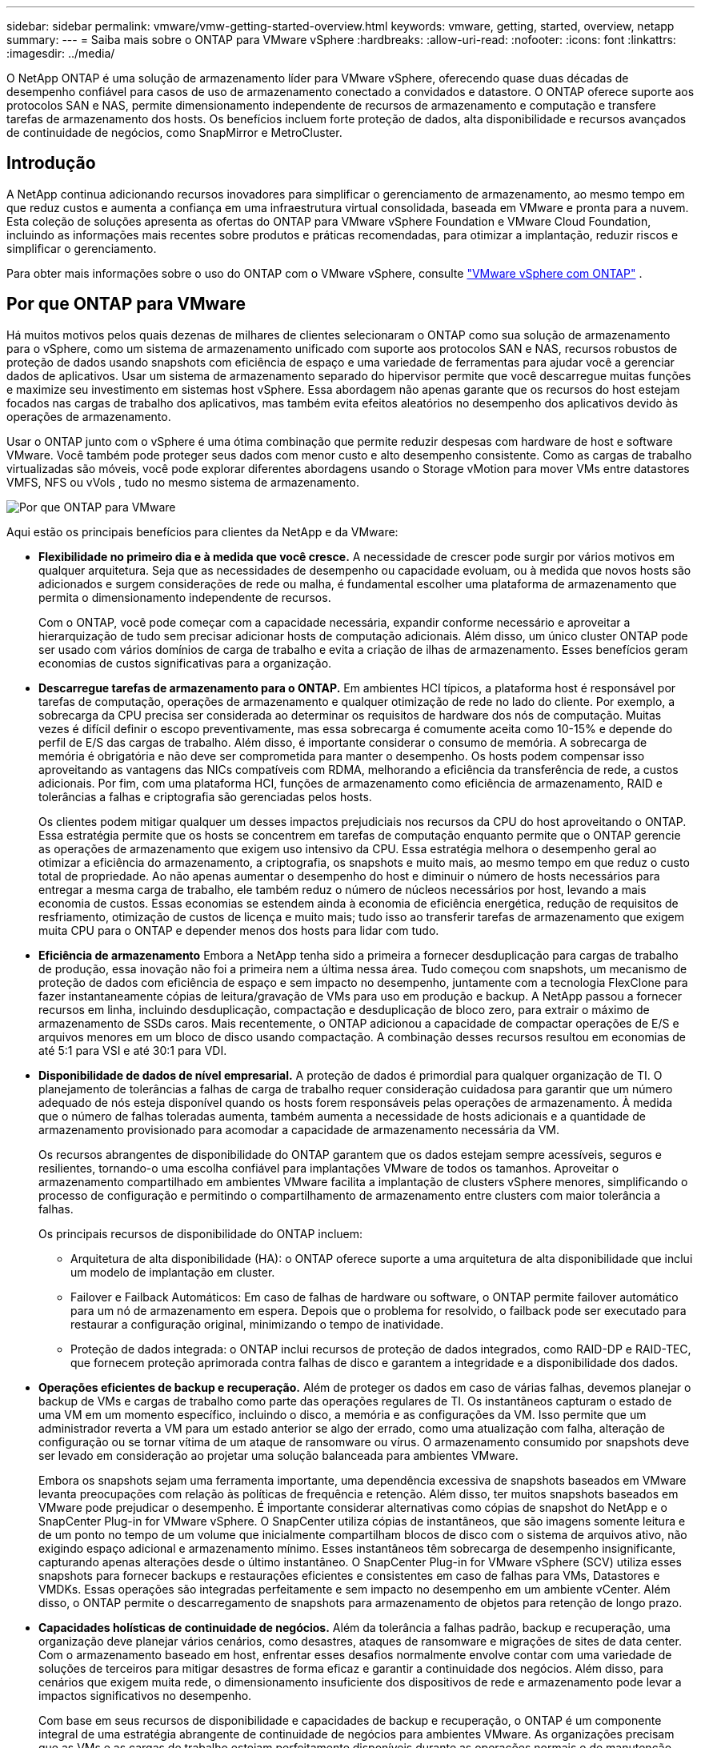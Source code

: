 ---
sidebar: sidebar 
permalink: vmware/vmw-getting-started-overview.html 
keywords: vmware, getting, started, overview, netapp 
summary:  
---
= Saiba mais sobre o ONTAP para VMware vSphere
:hardbreaks:
:allow-uri-read: 
:nofooter: 
:icons: font
:linkattrs: 
:imagesdir: ../media/


[role="lead"]
O NetApp ONTAP é uma solução de armazenamento líder para VMware vSphere, oferecendo quase duas décadas de desempenho confiável para casos de uso de armazenamento conectado a convidados e datastore.  O ONTAP oferece suporte aos protocolos SAN e NAS, permite dimensionamento independente de recursos de armazenamento e computação e transfere tarefas de armazenamento dos hosts.  Os benefícios incluem forte proteção de dados, alta disponibilidade e recursos avançados de continuidade de negócios, como SnapMirror e MetroCluster.



== Introdução

A NetApp continua adicionando recursos inovadores para simplificar o gerenciamento de armazenamento, ao mesmo tempo em que reduz custos e aumenta a confiança em uma infraestrutura virtual consolidada, baseada em VMware e pronta para a nuvem.  Esta coleção de soluções apresenta as ofertas do ONTAP para VMware vSphere Foundation e VMware Cloud Foundation, incluindo as informações mais recentes sobre produtos e práticas recomendadas, para otimizar a implantação, reduzir riscos e simplificar o gerenciamento.

Para obter mais informações sobre o uso do ONTAP com o VMware vSphere, consulte https://docs.netapp.com/us-en/ontap-apps-dbs/vmware/vmware-vsphere-overview.html["VMware vSphere com ONTAP"] .



== Por que ONTAP para VMware

Há muitos motivos pelos quais dezenas de milhares de clientes selecionaram o ONTAP como sua solução de armazenamento para o vSphere, como um sistema de armazenamento unificado com suporte aos protocolos SAN e NAS, recursos robustos de proteção de dados usando snapshots com eficiência de espaço e uma variedade de ferramentas para ajudar você a gerenciar dados de aplicativos.  Usar um sistema de armazenamento separado do hipervisor permite que você descarregue muitas funções e maximize seu investimento em sistemas host vSphere.  Essa abordagem não apenas garante que os recursos do host estejam focados nas cargas de trabalho dos aplicativos, mas também evita efeitos aleatórios no desempenho dos aplicativos devido às operações de armazenamento.

Usar o ONTAP junto com o vSphere é uma ótima combinação que permite reduzir despesas com hardware de host e software VMware. Você também pode proteger seus dados com menor custo e alto desempenho consistente. Como as cargas de trabalho virtualizadas são móveis, você pode explorar diferentes abordagens usando o Storage vMotion para mover VMs entre datastores VMFS, NFS ou vVols , tudo no mesmo sistema de armazenamento.

image:why-ontap-for-vmware-002.png["Por que ONTAP para VMware"]

Aqui estão os principais benefícios para clientes da NetApp e da VMware:

* *Flexibilidade no primeiro dia e à medida que você cresce.*  A necessidade de crescer pode surgir por vários motivos em qualquer arquitetura.  Seja que as necessidades de desempenho ou capacidade evoluam, ou à medida que novos hosts são adicionados e surgem considerações de rede ou malha, é fundamental escolher uma plataforma de armazenamento que permita o dimensionamento independente de recursos.
+
Com o ONTAP, você pode começar com a capacidade necessária, expandir conforme necessário e aproveitar a hierarquização de tudo sem precisar adicionar hosts de computação adicionais.  Além disso, um único cluster ONTAP pode ser usado com vários domínios de carga de trabalho e evita a criação de ilhas de armazenamento.  Esses benefícios geram economias de custos significativas para a organização.

* *Descarregue tarefas de armazenamento para o ONTAP.*  Em ambientes HCI típicos, a plataforma host é responsável por tarefas de computação, operações de armazenamento e qualquer otimização de rede no lado do cliente.  Por exemplo, a sobrecarga da CPU precisa ser considerada ao determinar os requisitos de hardware dos nós de computação.  Muitas vezes é difícil definir o escopo preventivamente, mas essa sobrecarga é comumente aceita como 10-15% e depende do perfil de E/S das cargas de trabalho.  Além disso, é importante considerar o consumo de memória.  A sobrecarga de memória é obrigatória e não deve ser comprometida para manter o desempenho.  Os hosts podem compensar isso aproveitando as vantagens das NICs compatíveis com RDMA, melhorando a eficiência da transferência de rede, a custos adicionais.  Por fim, com uma plataforma HCI, funções de armazenamento como eficiência de armazenamento, RAID e tolerâncias a falhas e criptografia são gerenciadas pelos hosts.
+
Os clientes podem mitigar qualquer um desses impactos prejudiciais nos recursos da CPU do host aproveitando o ONTAP.  Essa estratégia permite que os hosts se concentrem em tarefas de computação enquanto permite que o ONTAP gerencie as operações de armazenamento que exigem uso intensivo da CPU.  Essa estratégia melhora o desempenho geral ao otimizar a eficiência do armazenamento, a criptografia, os snapshots e muito mais, ao mesmo tempo em que reduz o custo total de propriedade.  Ao não apenas aumentar o desempenho do host e diminuir o número de hosts necessários para entregar a mesma carga de trabalho, ele também reduz o número de núcleos necessários por host, levando a mais economia de custos.  Essas economias se estendem ainda à economia de eficiência energética, redução de requisitos de resfriamento, otimização de custos de licença e muito mais; tudo isso ao transferir tarefas de armazenamento que exigem muita CPU para o ONTAP e depender menos dos hosts para lidar com tudo.

* *Eficiência de armazenamento* Embora a NetApp tenha sido a primeira a fornecer desduplicação para cargas de trabalho de produção, essa inovação não foi a primeira nem a última nessa área. Tudo começou com snapshots, um mecanismo de proteção de dados com eficiência de espaço e sem impacto no desempenho, juntamente com a tecnologia FlexClone para fazer instantaneamente cópias de leitura/gravação de VMs para uso em produção e backup. A NetApp passou a fornecer recursos em linha, incluindo desduplicação, compactação e desduplicação de bloco zero, para extrair o máximo de armazenamento de SSDs caros.  Mais recentemente, o ONTAP adicionou a capacidade de compactar operações de E/S e arquivos menores em um bloco de disco usando compactação.  A combinação desses recursos resultou em economias de até 5:1 para VSI e até 30:1 para VDI.
* *Disponibilidade de dados de nível empresarial.*  A proteção de dados é primordial para qualquer organização de TI.  O planejamento de tolerâncias a falhas de carga de trabalho requer consideração cuidadosa para garantir que um número adequado de nós esteja disponível quando os hosts forem responsáveis pelas operações de armazenamento.  À medida que o número de falhas toleradas aumenta, também aumenta a necessidade de hosts adicionais e a quantidade de armazenamento provisionado para acomodar a capacidade de armazenamento necessária da VM.
+
Os recursos abrangentes de disponibilidade do ONTAP garantem que os dados estejam sempre acessíveis, seguros e resilientes, tornando-o uma escolha confiável para implantações VMware de todos os tamanhos.  Aproveitar o armazenamento compartilhado em ambientes VMware facilita a implantação de clusters vSphere menores, simplificando o processo de configuração e permitindo o compartilhamento de armazenamento entre clusters com maior tolerância a falhas.

+
Os principais recursos de disponibilidade do ONTAP incluem:

+
** Arquitetura de alta disponibilidade (HA): o ONTAP oferece suporte a uma arquitetura de alta disponibilidade que inclui um modelo de implantação em cluster.
** Failover e Failback Automáticos: Em caso de falhas de hardware ou software, o ONTAP permite failover automático para um nó de armazenamento em espera.  Depois que o problema for resolvido, o failback pode ser executado para restaurar a configuração original, minimizando o tempo de inatividade.
** Proteção de dados integrada: o ONTAP inclui recursos de proteção de dados integrados, como RAID-DP e RAID-TEC, que fornecem proteção aprimorada contra falhas de disco e garantem a integridade e a disponibilidade dos dados.


* *Operações eficientes de backup e recuperação.*  Além de proteger os dados em caso de várias falhas, devemos planejar o backup de VMs e cargas de trabalho como parte das operações regulares de TI.  Os instantâneos capturam o estado de uma VM em um momento específico, incluindo o disco, a memória e as configurações da VM.  Isso permite que um administrador reverta a VM para um estado anterior se algo der errado, como uma atualização com falha, alteração de configuração ou se tornar vítima de um ataque de ransomware ou vírus.  O armazenamento consumido por snapshots deve ser levado em consideração ao projetar uma solução balanceada para ambientes VMware.
+
Embora os snapshots sejam uma ferramenta importante, uma dependência excessiva de snapshots baseados em VMware levanta preocupações com relação às políticas de frequência e retenção.  Além disso, ter muitos snapshots baseados em VMware pode prejudicar o desempenho.  É importante considerar alternativas como cópias de snapshot do NetApp e o SnapCenter Plug-in for VMware vSphere.  O SnapCenter utiliza cópias de instantâneos, que são imagens somente leitura e de um ponto no tempo de um volume que inicialmente compartilham blocos de disco com o sistema de arquivos ativo, não exigindo espaço adicional e armazenamento mínimo.  Esses instantâneos têm sobrecarga de desempenho insignificante, capturando apenas alterações desde o último instantâneo.  O SnapCenter Plug-in for VMware vSphere (SCV) utiliza esses snapshots para fornecer backups e restaurações eficientes e consistentes em caso de falhas para VMs, Datastores e VMDKs.  Essas operações são integradas perfeitamente e sem impacto no desempenho em um ambiente vCenter.  Além disso, o ONTAP permite o descarregamento de snapshots para armazenamento de objetos para retenção de longo prazo.

* *Capacidades holísticas de continuidade de negócios.*  Além da tolerância a falhas padrão, backup e recuperação, uma organização deve planejar vários cenários, como desastres, ataques de ransomware e migrações de sites de data center.  Com o armazenamento baseado em host, enfrentar esses desafios normalmente envolve contar com uma variedade de soluções de terceiros para mitigar desastres de forma eficaz e garantir a continuidade dos negócios.  Além disso, para cenários que exigem muita rede, o dimensionamento insuficiente dos dispositivos de rede e armazenamento pode levar a impactos significativos no desempenho.
+
Com base em seus recursos de disponibilidade e capacidades de backup e recuperação, o ONTAP é um componente integral de uma estratégia abrangente de continuidade de negócios para ambientes VMware.  As organizações precisam que as VMs e as cargas de trabalho estejam perfeitamente disponíveis durante as operações normais e de manutenção, protegidas com recursos robustos de proteção e recuperação e capazes de aproveitar soluções de recuperação de desastres econômicas e com baixo consumo de espaço.

+
Os principais recursos de continuidade de negócios do ONTAP incluem:

+
** Replicação de dados com SnapMirror: aproveitando as cópias de instantâneos, o SnapMirror permite a replicação assíncrona e síncrona de dados para sites remotos ou ambientes de nuvem para recuperação de desastres.
** MetroCluster: a tecnologia MetroCluster da ONTAP fornece replicação síncrona entre sites separados geograficamente, garantindo perda zero de dados e recuperação rápida em caso de falha do site.
** Hierarquização da nuvem: a hierarquização da nuvem identifica automaticamente dados inativos (dados acessados com pouca frequência) no armazenamento primário e os move para um armazenamento de objetos de menor custo, na nuvem ou no local.
** BlueXP DRaaS: O NetApp BlueXP Disaster Recovery as a Service (DRaaS) é uma solução abrangente projetada para fornecer recursos robustos de recuperação de desastres para empresas, garantindo proteção de dados, recuperação rápida e continuidade dos negócios em caso de desastre.



